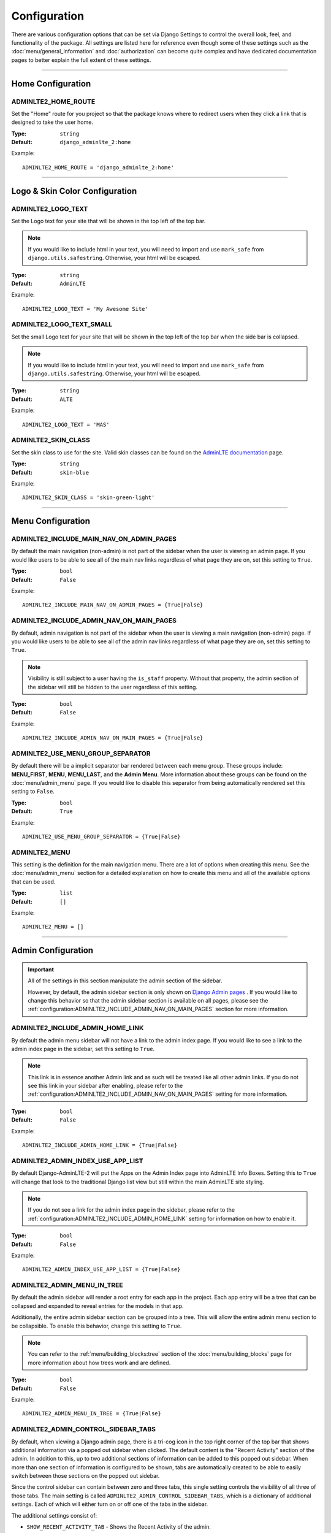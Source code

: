 Configuration
*************

There are various configuration options that can be set via Django Settings to
control the overall look, feel, and functionality of the package.
All settings are listed here for reference even though some of these settings
such as the :doc:`menu/general_information` and
:doc:`authorization` can become quite complex and have dedicated documentation
pages to better explain the full extent of these settings.

----

Home Configuration
==================

ADMINLTE2_HOME_ROUTE
--------------------

Set the "Home" route for you project so that the package knows
where to redirect users when they click a link that is designed
to take the user home.

:Type: ``string``
:Default: ``django_adminlte_2:home``

Example::

    ADMINLTE2_HOME_ROUTE = 'django_adminlte_2:home'

----

Logo & Skin Color Configuration
===============================

ADMINLTE2_LOGO_TEXT
-------------------

Set the Logo text for your site that will be shown in the top left of the top
bar.

.. note::

    If you would like to include html in your text, you will need to import
    and use ``mark_safe`` from ``django.utils.safestring``. Otherwise, your
    html will be escaped.

:Type: ``string``
:Default: ``AdminLTE``

Example::

    ADMINLTE2_LOGO_TEXT = 'My Awesome Site'


ADMINLTE2_LOGO_TEXT_SMALL
-------------------------

Set the small Logo text for your site that will be shown in the top left of the
top bar when the side bar is collapsed.

.. note::

    If you would like to include html in your text, you will need to import
    and use ``mark_safe`` from ``django.utils.safestring``. Otherwise, your
    html will be escaped.

:Type: ``string``
:Default: ``ALTE``

Example::

    ADMINLTE2_LOGO_TEXT = 'MAS'


ADMINLTE2_SKIN_CLASS
--------------------

Set the skin class to use for the site. Valid skin classes can be found on the
`AdminLTE documentation <https://adminlte.io/themes/AdminLTE/documentation/>`_
page.

:Type: ``string``
:Default: ``skin-blue``

Example::

    ADMINLTE2_SKIN_CLASS = 'skin-green-light'

----

Menu Configuration
==================

ADMINLTE2_INCLUDE_MAIN_NAV_ON_ADMIN_PAGES
-----------------------------------------

By default the main navigation (non-admin) is not part of the sidebar when the
user is viewing an admin page. If you would like users to be able to see all of
the main nav links regardless of what page they are on, set this setting to
``True``.

:Type: ``bool``
:Default: ``False``

Example::

    ADMINLTE2_INCLUDE_MAIN_NAV_ON_ADMIN_PAGES = {True|False}


ADMINLTE2_INCLUDE_ADMIN_NAV_ON_MAIN_PAGES
-----------------------------------------

By default, admin navigation is not part of the sidebar when the user is
viewing a main navigation (non-admin) page. If you would like users to be able
to see all of the admin nav links regardless of what page they are on, set this
setting to ``True``.

.. note::

    Visibility is still subject to a user having the ``is_staff`` property.
    Without that property, the admin section of the sidebar will still be
    hidden to the user regardless of this setting.

:Type: ``bool``
:Default: ``False``

Example::

    ADMINLTE2_INCLUDE_ADMIN_NAV_ON_MAIN_PAGES = {True|False}


ADMINLTE2_USE_MENU_GROUP_SEPARATOR
----------------------------------

By default there will be a implicit separator bar rendered between each menu
group.
These groups include: **MENU_FIRST**, **MENU**, **MENU_LAST**, and the
**Admin Menu**.
More information about these groups can be found on the
:doc:`menu/admin_menu` page. If you would like to disable this
separator from being automatically rendered set this setting to ``False``.


:Type: ``bool``
:Default: ``True``

Example::

    ADMINLTE2_USE_MENU_GROUP_SEPARATOR = {True|False}


ADMINLTE2_MENU
--------------

This setting is the definition for the main navigation menu.
There are a lot of options when creating this menu.
See the :doc:`menu/admin_menu` section for a detailed explanation on how to
create this menu and all of the available options that can be used.

:Type: ``list``
:Default: ``[]``

Example::

    ADMINLTE2_MENU = []

----

Admin Configuration
===================

.. important::

    All of the settings in this section manipulate the admin section of the
    sidebar.

    However, by default, the admin sidebar section is only shown on
    `Django Admin pages <https://docs.djangoproject.com/en/dev/ref/contrib/admin/>`_
    . If you would like to change this behavior so that the admin sidebar
    section is available on all pages, please see the
    :ref:`configuration:ADMINLTE2_INCLUDE_ADMIN_NAV_ON_MAIN_PAGES` section for
    more information.


ADMINLTE2_INCLUDE_ADMIN_HOME_LINK
---------------------------------

By default the admin menu sidebar will not have a link to the admin index page.
If you would like to see a link to the admin index page in the sidebar, set this
setting to ``True``.

.. note::

    This link is in essence another Admin link and as such will be treated like
    all other admin links. If you do not see this link in your sidebar after
    enabling, please refer to the
    :ref:`configuration:ADMINLTE2_INCLUDE_ADMIN_NAV_ON_MAIN_PAGES`
    setting for more information.

:Type: ``bool``
:Default: ``False``

Example::

    ADMINLTE2_INCLUDE_ADMIN_HOME_LINK = {True|False}


ADMINLTE2_ADMIN_INDEX_USE_APP_LIST
----------------------------------

By default Django-AdminLTE-2 will put the Apps on the Admin Index page
into AdminLTE Info Boxes. Setting this to ``True`` will change that look
to the traditional Django list view but still within the main AdminLTE site
styling.

.. note::

    If you do not see a link for the admin index page in the sidebar, please
    refer to the :ref:`configuration:ADMINLTE2_INCLUDE_ADMIN_HOME_LINK`
    setting for information on how to enable it.

:Type: ``bool``
:Default: ``False``

Example::

    ADMINLTE2_ADMIN_INDEX_USE_APP_LIST = {True|False}


ADMINLTE2_ADMIN_MENU_IN_TREE
----------------------------

By default the admin sidebar will render a root entry for each app in the
project. Each app entry will be a tree that can be collapsed and expanded to
reveal entries for the models in that app.

Additionally, the entire admin sidebar section can be grouped into a tree. This
will allow the entire admin menu section to be collapsible. To enable this
behavior, change this setting to ``True``.

.. note::

    You can refer to the :ref:`menu/building_blocks:tree` section of the
    :doc:`menu/building_blocks` page for more information about how trees work
    and are defined.

:Type: ``bool``
:Default: ``False``

Example::

    ADMINLTE2_ADMIN_MENU_IN_TREE = {True|False}


ADMINLTE2_ADMIN_CONTROL_SIDEBAR_TABS
------------------------------------

By default, when viewing a Django admin page, there is a tri-cog icon in the
top right corner of the top bar that shows additional information via a
popped out sidebar when clicked. The default content is the "Recent Activity"
section of the admin. In addition to this, up to two additional sections of
information can be added to this popped out sidebar. When more than one section
of information is configured to be shown, tabs are automatically created to be
able to easily switch between those sections on the popped out sidebar.

Since the control sidebar can contain between zero and three tabs, this
single setting controls the visibility of all three of those tabs.
The main setting is called ``ADMINLTE2_ADMIN_CONTROL_SIDEBAR_TABS``, which is
a dictionary of additional settings. Each of which will either turn on or off
one of the tabs in the sidebar.

The additional settings consist of:

* ``SHOW_RECENT_ACTIVITY_TAB`` - Shows the Recent Activity of the admin.
* ``SHOW_SETTINGS_TAB`` - A good place for any admin related additional settings.
* ``SHOW_EXTRA_TABS`` - An extra tab for whatever else you might need.

The **RECENT_ACTIVITY_TAB** content is automatically generated by the admin.
The content for the other optional tabs must be created by overriding some of
the templates that come with this package. The templates that you would need to
look at and potentially override are:

* ``admin/partials/_control_sidebar.html``
* ``admin/partials/_control_sidebar/_tabs.html``
* ``admin/partials/_control_sidebar/_recent_activity_tab_pane.html``
* ``admin/partials/_control_sidebar/_settings_tab_pane.html``
* ``admin/partials/_control_sidebar/_extra_tab_panes.html``

If all of the tabs are turned off, the entire tri-cog icon and associated
button will be removed and the user dropdown will shift to the right.

:Type: ``dict``
:Default: ``{'SHOW_RECENT_ACTIVITY_TAB': True,}``

Example::

    ADMINLTE2_ADMIN_CONTROL_SIDEBAR_TABS = {
        'SHOW_RECENT_ACTIVITY_TAB': {True|False},
        'SHOW_SETTINGS_TAB': {True|False},
        'SHOW_EXTRA_TABS': {True|False},
    }

----

Authorization Configuration
===========================

ADMINLTE2_USE_STRICT_POLICY
-------------------------------------------------

Whether routes with no defined permission should be hidden unless added to a
Whitelist

If this setting is set to False, then all routes without a defined permission
are still visible on the sidebar menu

If this setting is set to True, then all routes without a defined permission
are hidden on the sidebar menu unless the route is found in the
``ADMINLTE2_STRICT_POLICY_WHITELIST`` setting.

:Type: ``bool``
:Default: ``False``

Example::

    ADMINLTE2_USE_STRICT_POLICY = {True|False}


ADMINLTE2_STRICT_POLICY_WHITELIST
----------------------------------------

Assuming ``ADMINLTE2_USE_STRICT_POLICY`` is set to True,
this is the list of routes that will be shown on the sidebar menu and
accessible, despite said routes having no defined permission.

:Type: ``list``
:Default: ``[]``

Example::

    ADMINLTE2_STRICT_POLICY_WHITELIST = []
